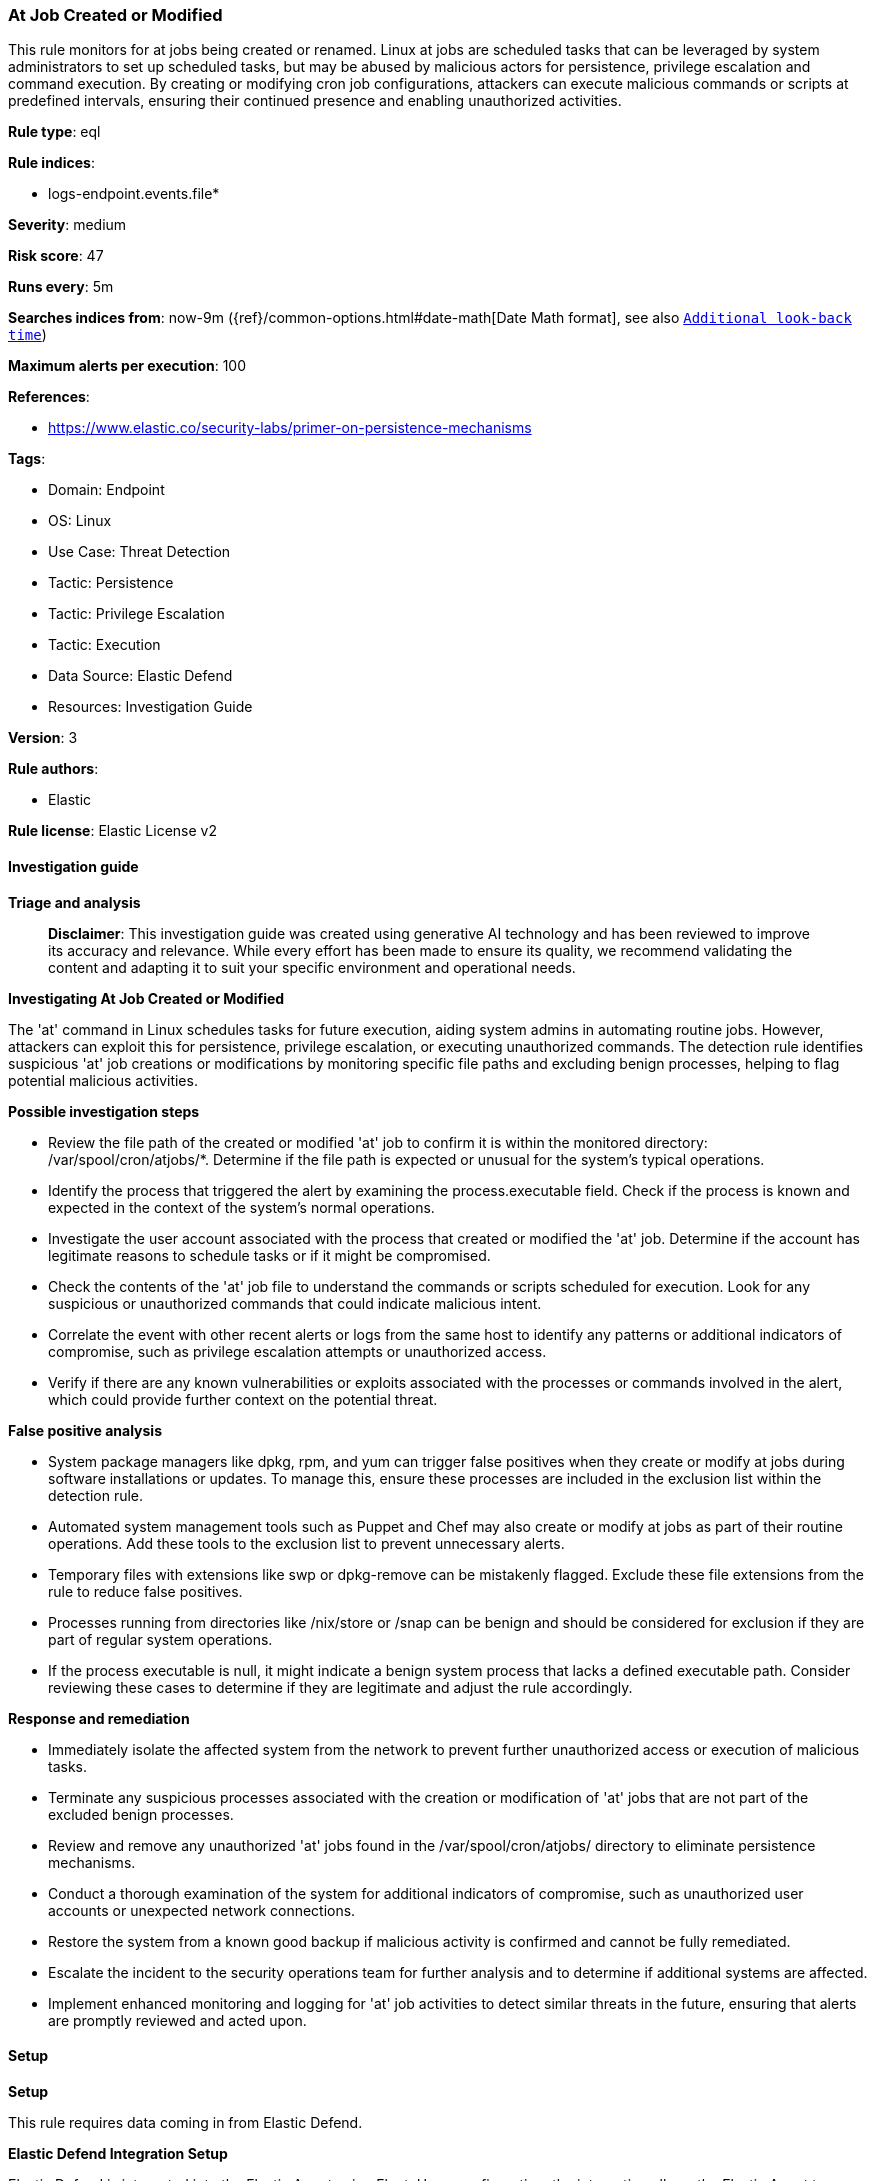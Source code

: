 [[prebuilt-rule-8-14-21-at-job-created-or-modified]]
=== At Job Created or Modified

This rule monitors for at jobs being created or renamed. Linux at jobs are scheduled tasks that can be leveraged by system administrators to set up scheduled tasks, but may be abused by malicious actors for persistence, privilege escalation and command execution. By creating or modifying cron job configurations, attackers can execute malicious commands or scripts at predefined intervals, ensuring their continued presence and enabling unauthorized activities.

*Rule type*: eql

*Rule indices*: 

* logs-endpoint.events.file*

*Severity*: medium

*Risk score*: 47

*Runs every*: 5m

*Searches indices from*: now-9m ({ref}/common-options.html#date-math[Date Math format], see also <<rule-schedule, `Additional look-back time`>>)

*Maximum alerts per execution*: 100

*References*: 

* https://www.elastic.co/security-labs/primer-on-persistence-mechanisms

*Tags*: 

* Domain: Endpoint
* OS: Linux
* Use Case: Threat Detection
* Tactic: Persistence
* Tactic: Privilege Escalation
* Tactic: Execution
* Data Source: Elastic Defend
* Resources: Investigation Guide

*Version*: 3

*Rule authors*: 

* Elastic

*Rule license*: Elastic License v2


==== Investigation guide



*Triage and analysis*


> **Disclaimer**:
> This investigation guide was created using generative AI technology and has been reviewed to improve its accuracy and relevance. While every effort has been made to ensure its quality, we recommend validating the content and adapting it to suit your specific environment and operational needs.


*Investigating At Job Created or Modified*


The 'at' command in Linux schedules tasks for future execution, aiding system admins in automating routine jobs. However, attackers can exploit this for persistence, privilege escalation, or executing unauthorized commands. The detection rule identifies suspicious 'at' job creations or modifications by monitoring specific file paths and excluding benign processes, helping to flag potential malicious activities.


*Possible investigation steps*


- Review the file path of the created or modified 'at' job to confirm it is within the monitored directory: /var/spool/cron/atjobs/*. Determine if the file path is expected or unusual for the system's typical operations.
- Identify the process that triggered the alert by examining the process.executable field. Check if the process is known and expected in the context of the system's normal operations.
- Investigate the user account associated with the process that created or modified the 'at' job. Determine if the account has legitimate reasons to schedule tasks or if it might be compromised.
- Check the contents of the 'at' job file to understand the commands or scripts scheduled for execution. Look for any suspicious or unauthorized commands that could indicate malicious intent.
- Correlate the event with other recent alerts or logs from the same host to identify any patterns or additional indicators of compromise, such as privilege escalation attempts or unauthorized access.
- Verify if there are any known vulnerabilities or exploits associated with the processes or commands involved in the alert, which could provide further context on the potential threat.


*False positive analysis*


- System package managers like dpkg, rpm, and yum can trigger false positives when they create or modify at jobs during software installations or updates. To manage this, ensure these processes are included in the exclusion list within the detection rule.
- Automated system management tools such as Puppet and Chef may also create or modify at jobs as part of their routine operations. Add these tools to the exclusion list to prevent unnecessary alerts.
- Temporary files with extensions like swp or dpkg-remove can be mistakenly flagged. Exclude these file extensions from the rule to reduce false positives.
- Processes running from directories like /nix/store or /snap can be benign and should be considered for exclusion if they are part of regular system operations.
- If the process executable is null, it might indicate a benign system process that lacks a defined executable path. Consider reviewing these cases to determine if they are legitimate and adjust the rule accordingly.


*Response and remediation*


- Immediately isolate the affected system from the network to prevent further unauthorized access or execution of malicious tasks.
- Terminate any suspicious processes associated with the creation or modification of 'at' jobs that are not part of the excluded benign processes.
- Review and remove any unauthorized 'at' jobs found in the /var/spool/cron/atjobs/ directory to eliminate persistence mechanisms.
- Conduct a thorough examination of the system for additional indicators of compromise, such as unauthorized user accounts or unexpected network connections.
- Restore the system from a known good backup if malicious activity is confirmed and cannot be fully remediated.
- Escalate the incident to the security operations team for further analysis and to determine if additional systems are affected.
- Implement enhanced monitoring and logging for 'at' job activities to detect similar threats in the future, ensuring that alerts are promptly reviewed and acted upon.

==== Setup



*Setup*


This rule requires data coming in from Elastic Defend.


*Elastic Defend Integration Setup*

Elastic Defend is integrated into the Elastic Agent using Fleet. Upon configuration, the integration allows the Elastic Agent to monitor events on your host and send data to the Elastic Security app.


*Prerequisite Requirements:*

- Fleet is required for Elastic Defend.
- To configure Fleet Server refer to the https://www.elastic.co/guide/en/fleet/current/fleet-server.html[documentation].


*The following steps should be executed in order to add the Elastic Defend integration on a Linux System:*

- Go to the Kibana home page and click "Add integrations".
- In the query bar, search for "Elastic Defend" and select the integration to see more details about it.
- Click "Add Elastic Defend".
- Configure the integration name and optionally add a description.
- Select the type of environment you want to protect, either "Traditional Endpoints" or "Cloud Workloads".
- Select a configuration preset. Each preset comes with different default settings for Elastic Agent, you can further customize these later by configuring the Elastic Defend integration policy. https://www.elastic.co/guide/en/security/current/configure-endpoint-integration-policy.html[Helper guide].
- We suggest selecting "Complete EDR (Endpoint Detection and Response)" as a configuration setting, that provides "All events; all preventions"
- Enter a name for the agent policy in "New agent policy name". If other agent policies already exist, you can click the "Existing hosts" tab and select an existing policy instead.
For more details on Elastic Agent configuration settings, refer to the https://www.elastic.co/guide/en/fleet/8.10/agent-policy.html[helper guide].
- Click "Save and Continue".
- To complete the integration, select "Add Elastic Agent to your hosts" and continue to the next section to install the Elastic Agent on your hosts.
For more details on Elastic Defend refer to the https://www.elastic.co/guide/en/security/current/install-endpoint.html[helper guide].


==== Rule query


[source, js]
----------------------------------
file where host.os.type == "linux" and
event.action in ("rename", "creation") and file.path : "/var/spool/cron/atjobs/*" and not (
  process.executable in (
    "/bin/dpkg", "/usr/bin/dpkg", "/bin/dockerd", "/usr/bin/dockerd", "/usr/sbin/dockerd", "/bin/microdnf",
    "/usr/bin/microdnf", "/bin/rpm", "/usr/bin/rpm", "/bin/snapd", "/usr/bin/snapd", "/bin/yum", "/usr/bin/yum",
    "/bin/dnf", "/usr/bin/dnf", "/bin/podman", "/usr/bin/podman", "/bin/dnf-automatic", "/usr/bin/dnf-automatic",
    "/bin/pacman", "/usr/bin/pacman", "/usr/bin/dpkg-divert", "/bin/dpkg-divert", "/sbin/apk", "/usr/sbin/apk",
    "/usr/local/sbin/apk", "/usr/bin/apt", "/usr/sbin/pacman", "/bin/podman", "/usr/bin/podman", "/usr/bin/puppet",
    "/bin/puppet", "/opt/puppetlabs/puppet/bin/puppet", "/usr/bin/chef-client", "/bin/chef-client",
    "/bin/autossl_check", "/usr/bin/autossl_check", "/proc/self/exe", "/dev/fd/*",  "/usr/bin/pamac-daemon",
    "/bin/pamac-daemon", "/usr/local/bin/dockerd"
  ) or
  file.extension in ("swp", "swpx", "swx", "dpkg-remove") or
  file.Ext.original.extension == "dpkg-new" or
  process.executable : ("/nix/store/*", "/var/lib/dpkg/*", "/tmp/vmis.*", "/snap/*", "/dev/fd/*") or
  process.executable == null or
  (process.name == "sed" and file.name : "sed*") or
  (process.name == "perl" and file.name : "e2scrub_all.tmp*")
)

----------------------------------

*Framework*: MITRE ATT&CK^TM^

* Tactic:
** Name: Persistence
** ID: TA0003
** Reference URL: https://attack.mitre.org/tactics/TA0003/
* Technique:
** Name: Scheduled Task/Job
** ID: T1053
** Reference URL: https://attack.mitre.org/techniques/T1053/
* Sub-technique:
** Name: At
** ID: T1053.002
** Reference URL: https://attack.mitre.org/techniques/T1053/002/
* Tactic:
** Name: Privilege Escalation
** ID: TA0004
** Reference URL: https://attack.mitre.org/tactics/TA0004/
* Technique:
** Name: Scheduled Task/Job
** ID: T1053
** Reference URL: https://attack.mitre.org/techniques/T1053/
* Sub-technique:
** Name: At
** ID: T1053.002
** Reference URL: https://attack.mitre.org/techniques/T1053/002/
* Tactic:
** Name: Execution
** ID: TA0002
** Reference URL: https://attack.mitre.org/tactics/TA0002/
* Technique:
** Name: Scheduled Task/Job
** ID: T1053
** Reference URL: https://attack.mitre.org/techniques/T1053/
* Sub-technique:
** Name: At
** ID: T1053.002
** Reference URL: https://attack.mitre.org/techniques/T1053/002/
